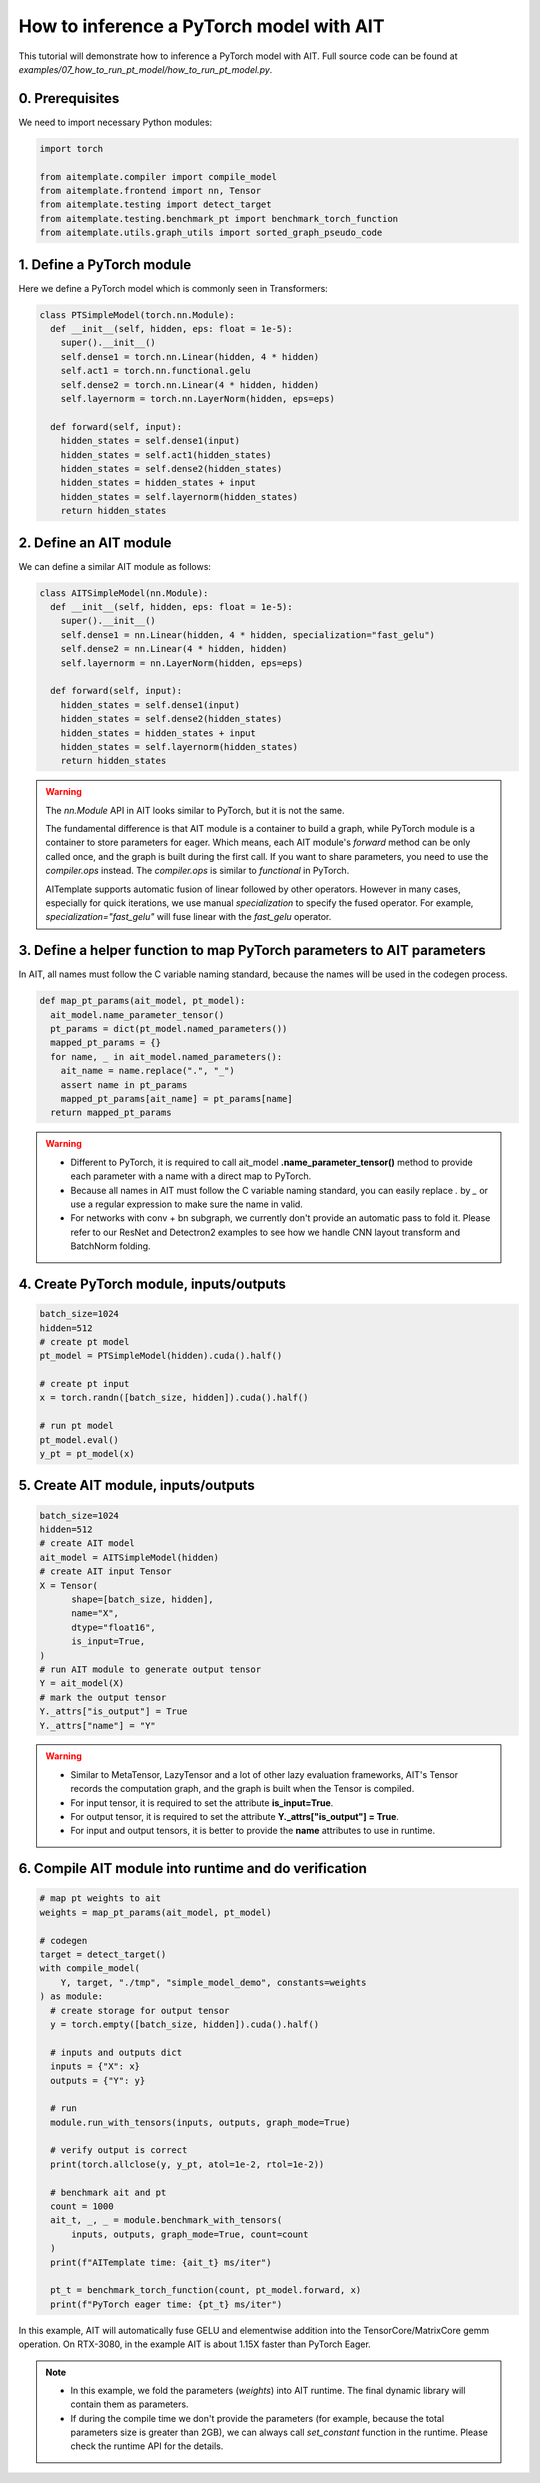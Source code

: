 How to inference a PyTorch model with AIT
=========================================

This tutorial will demonstrate how to inference a PyTorch model with AIT.
Full source code can be found at `examples/07_how_to_run_pt_model/how_to_run_pt_model.py`.

0. Prerequisites
----------------

We need to import necessary Python modules:

.. code-block:: python

  import torch

  from aitemplate.compiler import compile_model
  from aitemplate.frontend import nn, Tensor
  from aitemplate.testing import detect_target
  from aitemplate.testing.benchmark_pt import benchmark_torch_function
  from aitemplate.utils.graph_utils import sorted_graph_pseudo_code


1. Define a PyTorch module
--------------------------

Here we define a PyTorch model which is commonly seen in Transformers:

.. code-block:: python

  class PTSimpleModel(torch.nn.Module):
    def __init__(self, hidden, eps: float = 1e-5):
      super().__init__()
      self.dense1 = torch.nn.Linear(hidden, 4 * hidden)
      self.act1 = torch.nn.functional.gelu
      self.dense2 = torch.nn.Linear(4 * hidden, hidden)
      self.layernorm = torch.nn.LayerNorm(hidden, eps=eps)

    def forward(self, input):
      hidden_states = self.dense1(input)
      hidden_states = self.act1(hidden_states)
      hidden_states = self.dense2(hidden_states)
      hidden_states = hidden_states + input
      hidden_states = self.layernorm(hidden_states)
      return hidden_states

2. Define an AIT module
-----------------------

We can define a similar AIT module as follows:

.. code-block:: python

  class AITSimpleModel(nn.Module):
    def __init__(self, hidden, eps: float = 1e-5):
      super().__init__()
      self.dense1 = nn.Linear(hidden, 4 * hidden, specialization="fast_gelu")
      self.dense2 = nn.Linear(4 * hidden, hidden)
      self.layernorm = nn.LayerNorm(hidden, eps=eps)

    def forward(self, input):
      hidden_states = self.dense1(input)
      hidden_states = self.dense2(hidden_states)
      hidden_states = hidden_states + input
      hidden_states = self.layernorm(hidden_states)
      return hidden_states

.. warning::
  The `nn.Module` API in AIT looks similar to PyTorch, but it is not the same.

  The fundamental difference is that AIT module is a container to build a graph, while PyTorch module is a container to store parameters for eager.
  Which means, each AIT module's `forward` method can be only called once, and the graph is built during the first call.
  If you want to share parameters, you need to use the `compiler.ops` instead. The `compiler.ops` is similar to `functional` in PyTorch.

  AITemplate supports automatic fusion of linear followed by other operators. However in many cases, especially for quick iterations, we use manual `specialization` to specify the fused operator. For example, `specialization="fast_gelu"` will fuse linear with the `fast_gelu` operator.

3. Define a helper function to map PyTorch parameters to AIT parameters
-----------------------------------------------------------------------

In AIT, all names must follow the C variable naming standard, because the names will be used in the codegen process.

.. code-block:: python

  def map_pt_params(ait_model, pt_model):
    ait_model.name_parameter_tensor()
    pt_params = dict(pt_model.named_parameters())
    mapped_pt_params = {}
    for name, _ in ait_model.named_parameters():
      ait_name = name.replace(".", "_")
      assert name in pt_params
      mapped_pt_params[ait_name] = pt_params[name]
    return mapped_pt_params

.. warning::

  - Different to PyTorch, it is required to call ait_model **.name_parameter_tensor()** method to provide each parameter with a name with a direct map to PyTorch.
  - Because all names in AIT must follow the C variable naming standard, you can easily replace `.` by `_` or use a regular expression to make sure the name in valid.
  - For networks with conv + bn subgraph, we currently don't provide an automatic pass to fold it. Please refer to our ResNet and Detectron2 examples to see how we handle CNN layout transform and BatchNorm folding.

4. Create PyTorch module, inputs/outputs
----------------------------------------

.. code-block:: python

  batch_size=1024
  hidden=512
  # create pt model
  pt_model = PTSimpleModel(hidden).cuda().half()

  # create pt input
  x = torch.randn([batch_size, hidden]).cuda().half()

  # run pt model
  pt_model.eval()
  y_pt = pt_model(x)

5. Create AIT module, inputs/outputs
------------------------------------

.. code-block:: python

  batch_size=1024
  hidden=512
  # create AIT model
  ait_model = AITSimpleModel(hidden)
  # create AIT input Tensor
  X = Tensor(
        shape=[batch_size, hidden],
        name="X",
        dtype="float16",
        is_input=True,
  )
  # run AIT module to generate output tensor
  Y = ait_model(X)
  # mark the output tensor
  Y._attrs["is_output"] = True
  Y._attrs["name"] = "Y"

.. warning::

  - Similar to MetaTensor, LazyTensor and a lot of other lazy evaluation frameworks, AIT's Tensor records the computation graph, and the graph is built when the Tensor is compiled.
  - For input tensor, it is required to set the attribute **is_input=True**.
  - For output tensor, it is required to set the attribute **Y._attrs["is_output"] = True**.
  - For input and output tensors, it is better to provide the **name** attributes to use in runtime.

6. Compile AIT module into runtime and do verification
------------------------------------------------------

.. code-block:: python

  # map pt weights to ait
  weights = map_pt_params(ait_model, pt_model)

  # codegen
  target = detect_target()
  with compile_model(
      Y, target, "./tmp", "simple_model_demo", constants=weights
  ) as module:
    # create storage for output tensor
    y = torch.empty([batch_size, hidden]).cuda().half()

    # inputs and outputs dict
    inputs = {"X": x}
    outputs = {"Y": y}

    # run
    module.run_with_tensors(inputs, outputs, graph_mode=True)

    # verify output is correct
    print(torch.allclose(y, y_pt, atol=1e-2, rtol=1e-2))

    # benchmark ait and pt
    count = 1000
    ait_t, _, _ = module.benchmark_with_tensors(
        inputs, outputs, graph_mode=True, count=count
    )
    print(f"AITemplate time: {ait_t} ms/iter")

    pt_t = benchmark_torch_function(count, pt_model.forward, x)
    print(f"PyTorch eager time: {pt_t} ms/iter")


In this example, AIT will automatically fuse GELU and elementwise addition into the TensorCore/MatrixCore gemm operation. On RTX-3080, in the example AIT is about 1.15X faster than PyTorch Eager.

.. note::

  - In this example, we fold the parameters (`weights`) into AIT runtime. The final dynamic library will contain them as parameters.
  - If during the compile time we don't provide the parameters (for example, because the total parameters size is greater than 2GB), we can always call `set_constant` function in the runtime. Please check the runtime API for the details.
